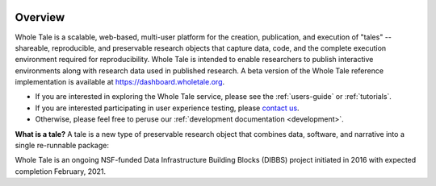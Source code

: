 .. image:: http://readthedocs.org/projects/wholetale/badge/?version=latest
   :target: http://wholetale.readthedocs.io/en/latest/?badge=latest

Overview
========

Whole Tale is a scalable, web-based, multi-user platform for the creation, publication, and execution of "tales" -- shareable, reproducible, and preservable research objects that capture data, code, and the complete execution environment required for reproducibility. Whole Tale is intended to enable researchers to publish interactive environments along with research data used in published research.  A beta version of the Whole Tale reference implementation is available at https://dashboard.wholetale.org.

- If you are interested in exploring the Whole Tale service, please see the :ref:`users-guide` or :ref:`tutorials`.
- If you are interested participating in user experience testing, please
  `contact us <https://wholetale.org>`_. 
- Otherwise, please feel free to peruse our :ref:`development documentation <development>`.


**What is a tale?** A tale is a new type of preservable research object that combines data, software, and narrative into a single re-runnable package:

.. image:: images/tale_diagram.png 
     :align: center
     :scale: 70%

Whole Tale is an ongoing NSF-funded Data Infrastructure Building Blocks (DIBBS) project initiated in 2016 with expected completion February, 2021.
